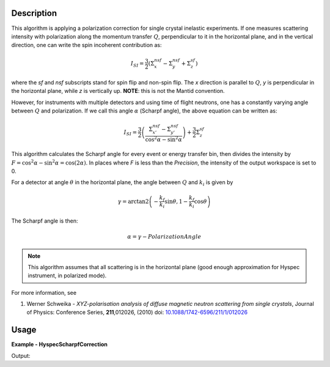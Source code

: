 
.. algorithm::

.. summary::

.. relatedalgorithms::

.. properties::

Description
-----------

This algorithm is applying a polarization correction for single crystal
inelastic experiments. If one measures scattering intensity with polarization 
along the momentum transfer  :math:`Q`, perpendicular to it in the horizontal 
plane, and in the vertical direction, one can write the spin incoherent 
contribution as:

.. math::
    
    I_{SI}=\frac{3}{2}\left(\Sigma_x^{nsf}-\Sigma_y^{nsf}+\Sigma_z^{sf}\right)
    
where the *sf* and *nsf* subscripts stand for spin flip and non-spin flip.
The *x* direction is parallel to :math:`Q`, *y* is perpendicular in the horizontal
plane, while *z* is vertically up. **NOTE**: this is not the Mantid convention.

However, for instruments with multiple detectors and using time of flight
neutrons, one has a constantly varying angle between :math:`Q` and polarization.
If we call this angle  :math:`\alpha` (Scharpf angle), the above equation can
be written as:

.. math::
    
    I_{SI}=\frac{3}{2}\left(\frac{\Sigma_{x'}^{nsf}-\Sigma_{y'}^{nsf}}{\cos^2\alpha-\sin^2\alpha}\right)+\frac{3}{2}\Sigma_z^{sf}

This algorithm calculates the Scharpf angle for every event or energy transfer bin,
then divides the intensity by :math:`F=\cos^2\alpha-\sin^2\alpha=\cos(2\alpha)`. 
In places where *F* is less than the `Precision`, the intensity of the output workspace is set to 0.

For a detector at angle :math:`\theta` in the horizontal plane, the angle
between :math:`Q` and :math:`k_i` is given by

.. math::
    
    \gamma=\arctan2\left(-\frac{k_f}{k_i}\sin\theta, 1-\frac{k_f}{k_i}\cos\theta\right)
    
The Scharpf angle is then:

.. math::
    \alpha = \gamma- PolarizationAngle
 
.. Note::

    This algorithm assumes that all scattering is in the horizontal plane (good enough approximation
    for Hyspec instrument, in polarized mode).
    
For more information, see 

#. Werner Schweika - *XYZ-polarisation analysis of diffuse magnetic neutron scattering from single crystals*, Journal of Physics: Conference Series, **211**,012026, (2010) doi: `10.1088/1742-6596/211/1/012026 <http://dx.doi.org/10.1088/1742-6596/211/1/012026>`_
  


Usage
-----

**Example - HyspecScharpfCorrection**

.. testcode:: HyspecScharpfCorrectionExample

   # Create a workspace (NXSPE equivalent)
   w = CreateSampleWorkspace(Function='Flat background', NumBanks=1, 
                             BankPixelWidth=1, XUnit='DeltaE',
                             XMin=-10.25, XMax=20, BinWidth=0.5)
   MoveInstrumentComponent(Workspace=w, ComponentName='bank1', X=3, Z=3, RelativePosition=False)
   AddSampleLog(Workspace=w,LogName='Ei', LogText='17.1', LogType='Number')

   wsOut = HyspecScharpfCorrection(InputWorkspace=w,
                                   PolarizationAngle=-10,
                                   Precision=0.2)

   # Get the data
   intensity = wsOut.readY(0)
   bin_boundaries = wsOut.readX(0)
   energy_transfer = 0.5*(bin_boundaries[1:]+bin_boundaries[:-1])
   # at DeltaE=5meV, Q makes an angle of 55.7 degrees with incident beam
   # If polarization angle is -10 degrees, the intensity should be 0
   # Below this energy, the Scharpf angle correction is negative, above
   # is positive. If energy transfer is greater than Ei, intensity is
   # set to 0 
   print('Intensity at DeltaE= 0meV: {0:.2f}'.format((intensity[energy_transfer==0])[0]))
   print('Intensity at DeltaE= 5meV: {0:.2f}'.format((intensity[energy_transfer==5])[0]))
   print('Intensity at DeltaE=10meV: {0:.2f}'.format((intensity[energy_transfer==10])[0]))
   print('Intensity at DeltaE=19meV: {0:.2f}'.format((intensity[energy_transfer==19])[0]))


Output:

.. testoutput:: HyspecScharpfCorrectionExample

  Intensity at DeltaE= 0meV: -2.37
  Intensity at DeltaE= 5meV: 0.00
  Intensity at DeltaE=10meV: 1.99
  Intensity at DeltaE=19meV: 0.00
  
.. categories::

.. sourcelink::

